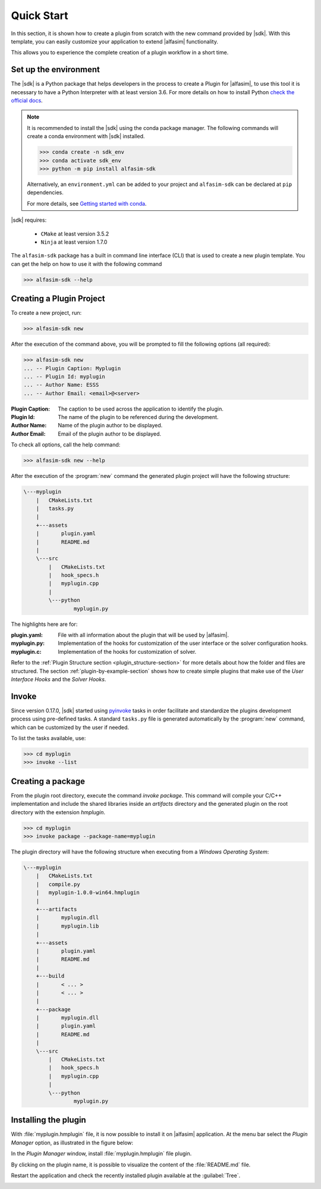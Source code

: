 .. _quick-start-section:

Quick Start
===========

In this section, it is shown how to create a plugin from scratch with the new command provided by |sdk|.
With this template, you can easily customize your application to extend |alfasim| functionality.

This allows you to experience the complete creation of a plugin workflow in a short time.


Set up the environment
----------------------

The |sdk| is a Python package that helps developers in the process to create a Plugin for |alfasim|, to use
this tool it is necessary to have a Python Interpreter with at least version 3.6. For more details on how to install Python `check
the official docs <https://www.python.org/downloads/>`_.

.. note::

    It is recommended to install the |sdk| using the conda package manager. The following commands will create a conda environment with |sdk| installed.

    .. code-block:: bash

        >>> conda create -n sdk_env
        >>> conda activate sdk_env
        >>> python -m pip install alfasim-sdk

    Alternatively, an ``environment.yml`` can be added to your project and ``alfasim-sdk`` can be declared at ``pip`` dependencies.

    For more details, see `Getting started with conda <https://conda.io/projects/conda/en/latest/user-guide/getting-started.html>`_.


|sdk| requires:

 - ``CMake`` at least version 3.5.2
 - ``Ninja`` at least version 1.7.0


The ``alfasim-sdk`` package has a built in command line interface (CLI) that is used to create a new plugin template. You can get the
help on how to use it with the following command

.. code-block:: bash

   >>> alfasim-sdk --help

Creating a Plugin Project
-------------------------

To create a new project, run:

.. code-block:: bash

   >>> alfasim-sdk new

After the execution of the command above, you will be prompted to fill the following options (all required):

.. code-block:: bash

    >>> alfasim-sdk new
    ... -- Plugin Caption: Myplugin
    ... -- Plugin Id: myplugin
    ... -- Author Name: ESSS
    ... -- Author Email: <email>@<server>


:Plugin Caption: The caption to be used across the application to identify the plugin.
:Plugin Id: The name of the plugin to be referenced during the development.
:Author Name: Name of the plugin author to be displayed.
:Author Email: Email of the plugin author to be displayed.


To check all options, call the help command:

.. code-block:: bash

   >>> alfasim-sdk new --help

After the execution of the :program:`new` command the generated plugin project will have the following structure:

.. code-block:: bash

    \---myplugin
        |   CMakeLists.txt
        |   tasks.py
        |
        +---assets
        |       plugin.yaml
        |       README.md
        |
        \---src
            |   CMakeLists.txt
            |   hook_specs.h
            |   myplugin.cpp
            |
            \---python
                    myplugin.py

The highlights here are for:

:plugin.yaml: File with all information about the plugin that will be used by |alfasim|.
:myplugin.py: Implementation of the hooks for customization of the user interface or the solver configuration hooks.
:myplugin.c:  Implementation of the hooks for customization of solver.

Refer to the :ref:`Plugin Structure section <plugin_structure-section>` for more details about how the folder and files are structured.
The section :ref:`plugin-by-example-section` shows how to create simple plugins that make use of the `User Interface Hooks` and the `Solver Hooks`.

Invoke
------

Since version 0.17.0, |sdk| started using `pyinvoke`_ tasks in order facilitate and standardize the plugins development process
using pre-defined tasks. A standard ``tasks.py`` file is generated automatically by the :program:`new` command, which can be customized by the user if needed.

To list the tasks available, use:

.. code-block:: bash

    >>> cd myplugin
    >>> invoke --list

.. _pyinvoke: https://www.pyinvoke.org

Creating a package
------------------

From the plugin root directory, execute the command `invoke package`.
This command will compile your C/C++ implementation and include the shared libraries inside an `artifacts` directory and
the generated plugin on the root directory with the extension `hmplugin`.

.. code-block:: bash

    >>> cd myplugin
    >>> invoke package --package-name=myplugin

The plugin directory will have the following structure when executing from a `Windows Operating System`:

.. code-block:: bash

    \---myplugin
        |   CMakeLists.txt
        |   compile.py
        |   myplugin-1.0.0-win64.hmplugin
        |
        +---artifacts
        |       myplugin.dll
        |       myplugin.lib
        |
        +---assets
        |       plugin.yaml
        |       README.md
        |
        +---build
        |       < ... >
        |       < ... >
        |
        +---package
        |       myplugin.dll
        |       plugin.yaml
        |       README.md
        |
        \---src
            |   CMakeLists.txt
            |   hook_specs.h
            |   myplugin.cpp
            |
            \---python
                    myplugin.py

Installing the plugin
---------------------

With :file:`myplugin.hmplugin` file, it is now possible to install it on |alfasim| application.
At the menu bar select the `Plugin Manager` option, as illustrated in the figure below:

.. image:: /_static/images/quick_start/menu_bar.png

In the `Plugin Manager` window, install :file:`myplugin.hmplugin` file plugin.

.. image:: /_static/images/quick_start/plugin_manager_empty.png

By clicking on the plugin name, it is possible to visualize the content of the :file:`README.md` file.

.. image:: /_static/images/quick_start/plugin_manager_with_plugin.png

Restart the application and check the recently installed plugin available at the :guilabel:`Tree`.

.. image:: /_static/images/quick_start/tree_with_plugin.png
